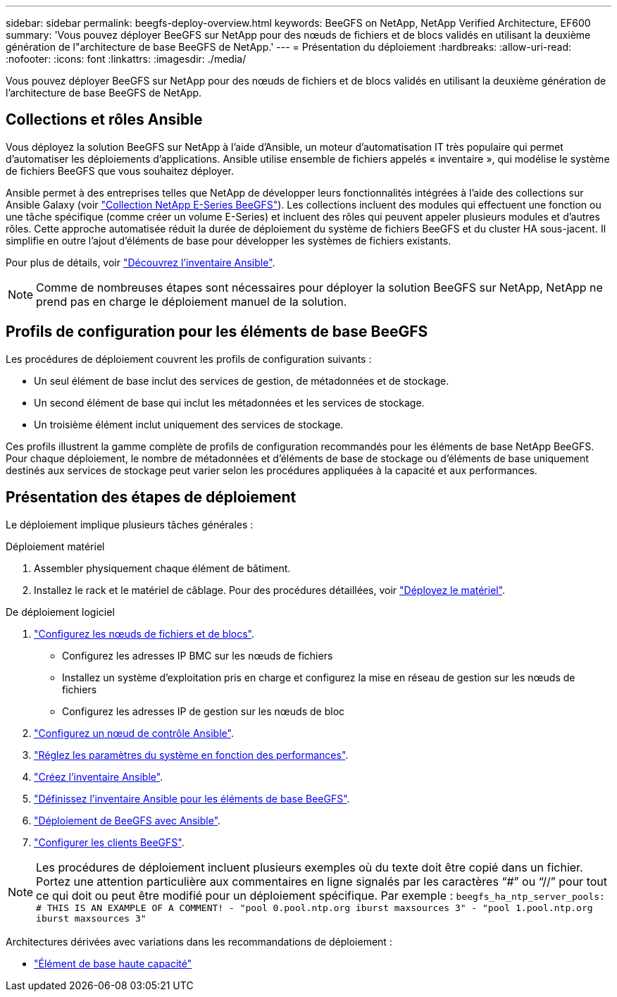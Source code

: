 ---
sidebar: sidebar 
permalink: beegfs-deploy-overview.html 
keywords: BeeGFS on NetApp, NetApp Verified Architecture, EF600 
summary: 'Vous pouvez déployer BeeGFS sur NetApp pour des nœuds de fichiers et de blocs validés en utilisant la deuxième génération de l"architecture de base BeeGFS de NetApp.' 
---
= Présentation du déploiement
:hardbreaks:
:allow-uri-read: 
:nofooter: 
:icons: font
:linkattrs: 
:imagesdir: ./media/


[role="lead"]
Vous pouvez déployer BeeGFS sur NetApp pour des nœuds de fichiers et de blocs validés en utilisant la deuxième génération de l'architecture de base BeeGFS de NetApp.



== Collections et rôles Ansible

Vous déployez la solution BeeGFS sur NetApp à l'aide d'Ansible, un moteur d'automatisation IT très populaire qui permet d'automatiser les déploiements d'applications. Ansible utilise ensemble de fichiers appelés « inventaire », qui modélise le système de fichiers BeeGFS que vous souhaitez déployer.

Ansible permet à des entreprises telles que NetApp de développer leurs fonctionnalités intégrées à l'aide des collections sur Ansible Galaxy (voir https://galaxy.ansible.com/netapp_eseries["Collection NetApp E-Series BeeGFS"^]). Les collections incluent des modules qui effectuent une fonction ou une tâche spécifique (comme créer un volume E-Series) et incluent des rôles qui peuvent appeler plusieurs modules et d'autres rôles. Cette approche automatisée réduit la durée de déploiement du système de fichiers BeeGFS et du cluster HA sous-jacent. Il simplifie en outre l'ajout d'éléments de base pour développer les systèmes de fichiers existants.

Pour plus de détails, voir link:beegfs-deploy-learn-ansible.html["Découvrez l'inventaire Ansible"].


NOTE: Comme de nombreuses étapes sont nécessaires pour déployer la solution BeeGFS sur NetApp, NetApp ne prend pas en charge le déploiement manuel de la solution.



== Profils de configuration pour les éléments de base BeeGFS

Les procédures de déploiement couvrent les profils de configuration suivants :

* Un seul élément de base inclut des services de gestion, de métadonnées et de stockage.
* Un second élément de base qui inclut les métadonnées et les services de stockage.
* Un troisième élément inclut uniquement des services de stockage.


Ces profils illustrent la gamme complète de profils de configuration recommandés pour les éléments de base NetApp BeeGFS. Pour chaque déploiement, le nombre de métadonnées et d'éléments de base de stockage ou d'éléments de base uniquement destinés aux services de stockage peut varier selon les procédures appliquées à la capacité et aux performances.



== Présentation des étapes de déploiement

Le déploiement implique plusieurs tâches générales :

.Déploiement matériel
. Assembler physiquement chaque élément de bâtiment.
. Installez le rack et le matériel de câblage. Pour des procédures détaillées, voir link:beegfs-deploy-hardware.html["Déployez le matériel"].


.De déploiement logiciel
. link:beegfs-deploy-setup-nodes.html["Configurez les nœuds de fichiers et de blocs"].
+
** Configurez les adresses IP BMC sur les nœuds de fichiers
** Installez un système d'exploitation pris en charge et configurez la mise en réseau de gestion sur les nœuds de fichiers
** Configurez les adresses IP de gestion sur les nœuds de bloc


. link:beegfs-deploy-setting-up-an-ansible-control-node.html["Configurez un nœud de contrôle Ansible"].
. link:beegfs-deploy-file-node-tuning.html["Réglez les paramètres du système en fonction des performances"].
. link:beegfs-deploy-create-inventory.html["Créez l'inventaire Ansible"].
. link:beegfs-deploy-define-inventory.html["Définissez l'inventaire Ansible pour les éléments de base BeeGFS"].
. link:beegfs-deploy-playbook.html["Déploiement de BeeGFS avec Ansible"].
. link:beegfs-deploy-configure-clients.html["Configurer les clients BeeGFS"].



NOTE: Les procédures de déploiement incluent plusieurs exemples où du texte doit être copié dans un fichier. Portez une attention particulière aux commentaires en ligne signalés par les caractères “#” ou “//” pour tout ce qui doit ou peut être modifié pour un déploiement spécifique. Par exemple :
`beegfs_ha_ntp_server_pools:  # THIS IS AN EXAMPLE OF A COMMENT!
  - "pool 0.pool.ntp.org iburst maxsources 3"
  - "pool 1.pool.ntp.org iburst maxsources 3"`

Architectures dérivées avec variations dans les recommandations de déploiement :

* link:beegfs-design-high-capacity-building-block.html["Élément de base haute capacité"]


